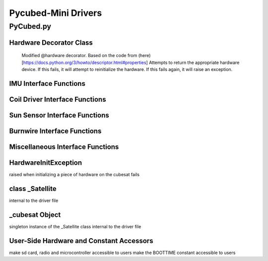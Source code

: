 Pycubed-Mini Drivers
====================

PyCubed.py
----------

Hardware Decorator Class
*************************
    Modified @hardware decorator.
    Based on the code from (here)[https://docs.python.org/3/howto/descriptor.html#properties]
    Attempts to return the appropriate hardware device.
    If this fails, it will attempt to reinitialize the hardware.
    If this fails again, it will raise an exception.


IMU Interface Functions
***********************

.. py:function:: acceleration()

    return the accelerometer reading from the IMU in m/s^2 

.. py:function:: magnetometer()

    return the magnetometer reading from the IMU in µT

.. py:function:: gyro()

    return the gyroscope reading from the IMU in deg/s

.. py:function:: temperature_imu()

    return the thermometer reading from the IMU in celsius

Coil Driver Interface Functions
*******************************

.. py:function:: coildriver_vout(driver_index, projected_voltage)

    set a given voltage for a given coil driver

    :param driver_index: the index of the coil driver to set the voltage for
    :type driver_index: str
    :param projected_voltage: the voltage to set the coil driver to

Sun Sensor Interface Functions
******************************

.. py:function:: sun_vector()

    returns the sun pointing vector in the body frame

Burnwire Interface Functions
****************************

.. py:function:: burn(burn_num, dutycycle, duration)

    given a burn wire number, a dutycycle, and a burn duration, control
    the voltage of the corresponding burnwire IC
    
    :param burn_num: the index of the burnwire to control the voltage of; default 1
    :param dutycycle: the proportion of total voltage (3.3 V) the burnwire IC will be run at
    :param duration: the amount of time (seconds) the burnwire IC will be run for, default 1

Miscellaneous Interface Functions
*********************************

.. py:function:: temperature_cpu()

    return the temperature reading from the CPU in celsius

.. py:function:: setRGB(v)
    
    set the RGB value
    
    :param v: the RGB value that is being set
 
.. py:function:: getRGB()
    
    return the current RGB value

.. py:function:: battery_voltage()
    
    return the battery voltage
    read the analog value of the board.BATTERY value 50 times as a digital value
    and find the average to get a more reliable battery voltage value

.. py:function:: timeon()
    
    return the time on a monotonic clock

.. py:function:: reset_boot_count()
    
    reset boot count in non-volatile memory (nvm)

.. py:function:: incr_logfail_count()
    
    increment logfail count in non-volatile memory (nvm)

.. py:function:: reset_logfail_count()
    
    reset logfail count in non-volatile memory (nvm)


HardwareInitException
***********************

raised when initializing a piece of hardware on the cubesat fails

class _Satellite
***********************

internal to the driver file
    
.. py:function:: __new__(cls)
    
    override the built-in __new__ function
    ensure only one instance of this class can be made per process
    
    :param cls: class variable

.. py:function:: __init__(self)
    
    big init routine as the whole board is brought up
    
    :param self: instance variable
    
.. py:function:: _init_i2c1(self)
    
    initialize I2C1 bus
    
    :param self: instance variable

.. py:function:: _init_i2c2(self)
    
    initialize I2C2 bus
    
    :param self: instance variable

.. py:function:: _init_i2c3(self)
    
    initialize I2C3 bus
    
    :param self: instance variable

.. py:function:: _init_spi(self)
    
    initialize SPI bus
    
    :param self: instance variable

.. py:function:: _init_sdcard(self)
    
    define SD Parameters and initialize SD Card
    
    :param self: instance variable

.. py:function:: _init_neopixel(self)
    
    define neopixel parameters and initialize
    
    :param self: instance variable

.. py:function:: _init_imu(self)
    
    define IMU parameters and initialize
    
    :param self: instance variable

.. py:function:: _init_radio(self)
    
    define radio parameters and initialize UHF radio
    
    :param self: instance variable

.. py:function:: _init_sun_minusy(self)
    
    initialize the -Y sun sensor on I2C2
    
    :param self: instance variable

.. py:function:: _init_sun_minusz(self)
    
    initialize the -Z sun sensor on I2C2
    
    :param self: instance variable

.. py:function:: _init_sun_minusx(self)
    
    initialize the -X sun sensor on I2C1
    
    :param self: instance variable

.. py:function:: _init_sun_plusy(self)
    
    initialize the +Y sun sensor on I2C1
    
    :param self: instance variable

.. py:function:: _init_sun_plusz(self)
    
    initialize the +Z sun sensor on I2C1
    
    :param self: instance variable

.. py:function:: _init_sun_plusx(self)
    
    initialize the +X sun sensor on I2C2
    
    :param self: instance variable

.. py:function:: _init_coildriverx(self)
    
    initialize Coil Driver X on I2C3, set default modes and voltages
    
    :param self: instance variable

.. py:function:: _init_coildrivery(self)
    
    initialize Coil Driver Y on I2C3, set default modes and voltages
    
    :param self: instance variable

.. py:function:: _init_coildriverz(self)
    
    initialize Coil Driver Z on I2C3, set default modes and voltages
    
    :param self: instance variable

.. py:function:: _init_burnwire1(self)
    
    initialize Burnwire1 on PA19 (BURN1)
    
    :param self: instance variable

.. py:function:: _init_burnwire2(self)
    
    initialize Burnwire2 on PA18 (BURN2)
    
    :param self: instance variable

.. py:function:: i2c1(self)

    @hardware
    return I2C1 bus and init function
    
    :param self: instance variable

.. py:function:: i2c2(self)
    
    @hardware
    return I2C2 bus and init function
    
    :param self: instance variable

.. py:function:: i2c3(self)
    
    @hardware
    return I2C3 bus and init function
    
    :param self: instance variable

.. py:function:: spi(self)
    
    @hardware
    return SPI bus and init function
    
    :param self: instance variable

.. py:function:: sd(self)
    
    @hardware
    return SD Card object and init function
    
    :param self: instance variable

.. py:function:: neopixel(self)
    
    @hardware
    return neopixel and init function
    
    :param self: instance variable

.. py:function:: imu(self)
    
    @hardware
    return IMU object and init function
    
    :param self: instance variable

.. py:function:: radio(self)
    
    @hardware
    return radio and init function
    
    :param self: instance variable

.. py:function:: sun_yn(self)
    
    @hardware
    return Sun Sensor -Y and init function
    
    :param self: instance variable


.. py:function:: sun_zn(self)
    
    @hardware
    return Sun Sensor -Z and init function
    
    :param self: instance variable


.. py:function:: sun_xn(self)
    
    @hardware
    return Sun Sensor -X and init function
    
    :param self: instance variable

.. py:function:: sun_yp(self)
    
    @hardware
    return Sun Sensor +Y and init function
    
    :param self: instance variable


.. py:function:: sun_zp(self)
    
    @hardware
    return Sun Sensor +Z and init function
    
    :param self: instance variable


.. py:function:: sun_xp(self)
    
    @hardware
    return Sun Sensor +X and init function
    
    :param self: instance variable


.. py:function:: drv_x(self)
    
    @hardware
    return Coil Driver X and init function
    
    :param self: instance variable

.. py:function:: drv_y(self)
    
    @hardware
    return Coil Driver Y and init function
    
    :param self: instance variable

.. py:function:: drv_z(self)
    
    @hardware
    return Coil Driver Z and init function
    
    :param self: instance variable
    
.. py:function:: burnwire1(self)
    
    @hardware
    return Burnwire1 object and init function
    
    :param self: instance variable
    
.. py:function:: burnwire2(self)
    
    @hardware
    return Burnwire2 object and init function
    
    :param self: instance variable

_cubesat Object
****************
singleton instance of the _Satellite class
internal to the driver file

User-Side Hardware and Constant Accessors
*****************************************
make sd card, radio and microcontroller accessible to users
make the BOOTTIME constant accessible to users
